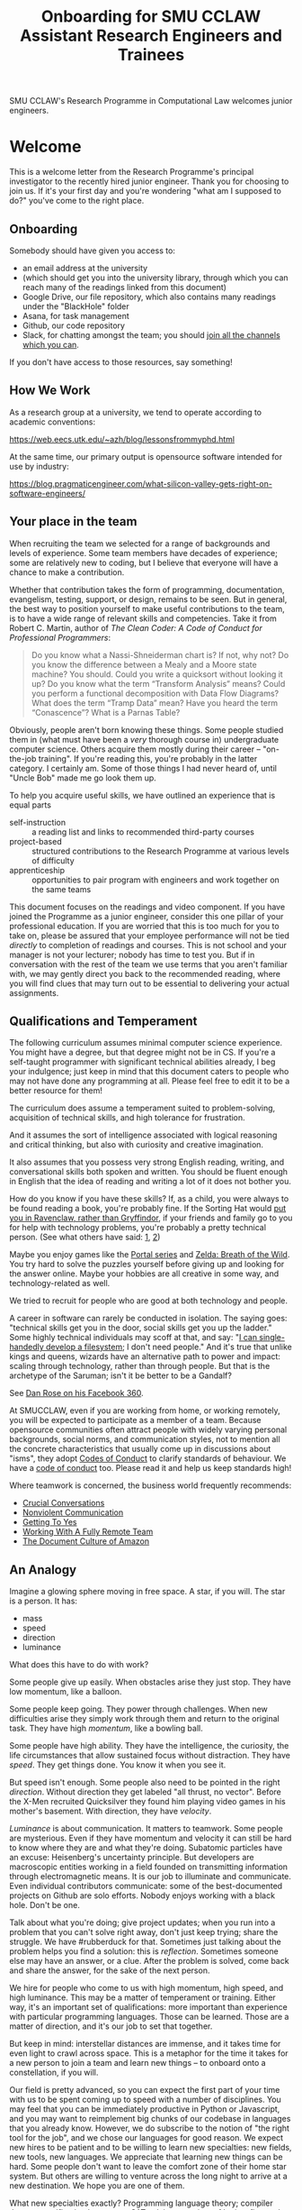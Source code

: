 #+TITLE: Onboarding for SMU CCLAW Assistant Research Engineers and Trainees

SMU CCLAW's Research Programme in Computational Law welcomes junior engineers.

* Welcome

This is a welcome letter from the Research Programme's principal investigator to the recently hired junior engineer. Thank you for choosing to join us. If it's your first day and you're wondering "what am I supposed to do?" you've come to the right place.

** Onboarding

Somebody should have given you access to:
- an email address at the university
- (which should get you into the university library, through which you can reach many of the readings linked from this document)
- Google Drive, our file repository, which also contains many readings under the "BlackHole" folder
- Asana, for task management
- Github, our code repository
- Slack, for chatting amongst the team; you should [[https://twitter.com/SlackHQ/status/1296940627431763969][join all the channels which you can]].

If you don't have access to those resources, say something!

** How We Work

As a research group at a university, we tend to operate according to academic conventions:

https://web.eecs.utk.edu/~azh/blog/lessonsfrommyphd.html

At the same time, our primary output is opensource software intended for use by industry:

https://blog.pragmaticengineer.com/what-silicon-valley-gets-right-on-software-engineers/

** Your place in the team

When recruiting the team we selected for a range of backgrounds and levels of experience. Some team members have decades of experience; some are relatively new to coding, but I believe that everyone will have a chance to make a contribution.

Whether that contribution takes the form of programming, documentation, evangelism, testing, support, or design, remains to be seen. But in general, the best way to position yourself to make useful contributions to the team, is to have a wide range of relevant skills and competencies. Take it from Robert C. Martin, author of /The Clean Coder: A Code of Conduct for Professional Programmers/:

#+BEGIN_QUOTE
Do you know what a Nassi-Shneiderman chart is? If not, why not? Do you know the difference between a Mealy and a Moore state machine? You should. Could you write a quicksort without looking it up? Do you know what the term “Transform Analysis” means? Could you perform a functional decomposition with Data Flow Diagrams? What does the term “Tramp Data” mean? Have you heard the term “Conascence”? What is a Parnas Table?
#+END_QUOTE

Obviously, people aren't born knowing these things. Some people studied them in (what must have been a /very/ thorough course in) undergraduate computer science. Others acquire them mostly during their career -- "on-the-job training". If you're reading this, you're probably in the latter category. I certainly am. Some of those things I had never heard of, until "Uncle Bob" made me go look them up.

To help you acquire useful skills, we have outlined an experience that is equal parts
- self-instruction :: a reading list and links to recommended third-party courses
- project-based :: structured contributions to the Research Programme at various levels of difficulty
- apprenticeship :: opportunities to pair program with engineers and work together on the same teams

This document focuses on the readings and video component. If you have joined the Programme as a junior engineer, consider this one pillar of your professional education. If you are worried that this is too much for you to take on, please be assured that your employee performance will not be tied /directly/ to completion of readings and courses. This is not school and your manager is not your lecturer; nobody has time to test you. But if in conversation with the rest of the team we use terms that you aren't familiar with, we may gently direct you back to the recommended reading, where you will find clues that may turn out to be essential to delivering your actual assignments.

** Qualifications and Temperament

The following curriculum assumes minimal computer science experience. You might have a degree, but that degree might not be in CS. If you're a self-taught programmer with significant technical abilities already, I beg your indulgence; just keep in mind that this document caters to people who may not have done any programming at all. Please feel free to edit it to be a better resource for them!

The curriculum does assume a temperament suited to problem-solving, acquisition of technical skills, and high tolerance for frustration.

And it assumes the sort of intelligence associated with logical reasoning and critical thinking, but also with curiosity and creative imagination.

It also assumes that you possess very strong English reading, writing, and conversational skills both spoken and written. You should be fluent enough in English that the idea of reading and writing a lot of it does not bother you.

How do you know if you have these skills? If, as a child, you were always to be found reading a book, you're probably fine. If the Sorting Hat would [[https://www.hpmor.com/chapter/10][put you in Ravenclaw, rather than Gryffindor]], if your friends and family go to you for help with technology problems, you're probably a pretty technical person. (See what others have said: [[https://www.wayup.com/guide/types-skills-best-computer-science-major/][1]], [[https://www.computersciencezone.org/10-skills-necessary-coding/][2]])

Maybe you enjoy games like the [[https://store.steampowered.com/bundle/234/Portal_Bundle/][Portal series]] and [[https://www.lazada.sg/catalog/?q=zelda+breath+wild&_keyori=ss&from=input&spm=a2o42.pdp.search.go.59702848XsoLUx][Zelda: Breath of the Wild]]. You try hard to solve the puzzles yourself before giving up and looking for the answer online. Maybe your hobbies are all creative in some way, and technology-related as well.

We tried to recruit for people who are good at both technology and people.

A career in software can rarely be conducted in isolation. The saying goes: "technical skills get you in the door, social skills get you up the ladder." Some highly technical individuals may scoff at that, and say: "[[https://en.wikipedia.org/wiki/ReiserFS][I can single-handedly develop a filesystem]]; I don't need people." And it's true that unlike kings and queens, wizards have an alternative path to power and impact: scaling through technology, rather than through people. But that is the archetype of the Saruman; isn't it be better to be a Gandalf?

See [[https://twitter.com/drose_999/status/1282864720572059649?s=20][Dan Rose on his Facebook 360]].

At SMUCCLAW, even if you are working from home, or working remotely, you will be expected to participate as a member of a team. Because opensource communities often attract people with widely varying personal backgrounds, social norms, and communication styles, not to mention all the concrete characteristics that usually come up in discussions about "isms", they adopt [[https://opensource.guide/code-of-conduct/][Codes of Conduct]] to clarify standards of behaviour. We have a [[../../COC.md][code of conduct]] too. Please read it and help us keep standards high!

Where teamwork is concerned, the business world frequently recommends:
- [[https://www.amazon.com/Crucial-Conversations-Talking-Stakes-Second/dp/1469266822][Crucial Conversations]]
- [[https://www.nonviolentcommunication.com/][Nonviolent Communication]]
- [[https://www.amazon.com/Getting-Yes-Negotiating-Agreement-Without-ebook/dp/B0051SDM5Q/][Getting To Yes]]
- [[https://twitter.com/buttpraxis/status/1399057827063238657?s=20][Working With A Fully Remote Team]]
- [[https://www.justingarrison.com/blog/2021-03-15-the-document-culture-of-amazon/][The Document Culture of Amazon]]

** An Analogy

Imagine a glowing sphere moving in free space. A star, if you will. The star is a person. It has:
- mass
- speed
- direction
- luminance

What does this have to do with work?

Some people give up easily. When obstacles arise they just stop. They have low momentum, like a balloon.

Some people keep going. They power through challenges. When new difficulties arise they simply work through them and return to the original task. They have high /momentum/, like a bowling ball.

Some people have high ability. They have the intelligence, the curiosity, the life circumstances that allow sustained focus without distraction. They have /speed/. They get things done. You know it when you see it.

But speed isn't enough. Some people also need to be pointed in the right /direction/. Without direction they get labeled "all thrust, no vector". Before the X-Men recruited Quicksilver they found him playing video games in his mother's basement. With direction, they have /velocity/.

/Luminance/ is about communication. It matters to teamwork. Some people are mysterious. Even if they have momentum and velocity it can still be hard to know where they are and what they're doing. Subatomic particles have an excuse: Heisenberg's uncertainty principle. But developers are macroscopic entities working in a field founded on transmitting information through electromagnetic means. It is our job to illuminate and communicate. Even individual contributors communicate: some of the best-documented projects on Github are solo efforts. Nobody enjoys working with a black hole. Don't be one.

Talk about what you're doing; give project updates; when you run into a problem that you can't solve right away, don't just keep trying; share the struggle. We have #rubberduck for that. Sometimes just talking about the problem helps you find a solution: this is /reflection/. Sometimes someone else may have an answer, or a clue. After the problem is solved, come back and share the answer, for the sake of the next person.

We hire for people who come to us with high momentum, high speed, and high luminance. This may be a matter of temperament or training. Either way, it's an important set of qualifications: more important than experience with particular programming languages. Those can be learned. Those are a matter of direction, and it's our job to set that together.

But keep in mind: interstellar distances are immense, and it takes time for even light to crawl across space. This is a metaphor for the time it takes for a new person to join a team and learn new things -- to onboard onto a constellation, if you will.

Our field is pretty advanced, so you can expect the first part of your time with us to be spent coming up to speed with a number of disciplines. You may feel that you can be immediately productive in Python or Javascript, and you may want to reimplement big chunks of our codebase in languages that you already know. However, we do subscribe to the notion of "the right tool for the job", and we chose our languages for good reason. We expect new hires to be patient and to be willing to learn new specialties: new fields, new tools, new languages. We appreciate that learning new things can be hard. Some people don't want to leave the comfort zone of their home star system. But others are willing to venture across the long night to arrive at a new destination. We hope you are one of them.

What new specialties exactly? Programming language theory; compiler theory; specification languages; SAT solving; a variety of logics, first-order, higher-order, and modal; temporal calculi and "[[https://www.amazon.com/Commonsense-Reasoning-Event-Calculus-Approach/dp/0128014164][commonsense reasoning]]". Type theory and functional programming. These should be accessible to the practising computer scientist. But also: business rule systems like BPMN, rule engines like Drools and O'Doyle, ontology systems like Protege and OWL; to the academic mind, these may seem uncomfortably close to industry, and boring. And our specialties have very little to do with the topics that are trendy today: we don't have much interaction with machine learning, neural nets, big data, blockchain. This is what toiling in obscurity looks like. It's not for everybody!

Some people want a lucrative career in CS and programming. It can be: the banks will pay $10,000 to $20,000 a month for functional programmers. So if that's your goal, spend a year or two with us getting really good at FP, then go search MyCareersFuture for "Haskell". That's totally fine. As long as you made some contributions along the way, it's a win-win!

** Why go through this curriculum?

The world is full of people in situations which do not give them the opportunity to fulfill their potential: they are fish who have been asked to fly, birds who have been asked to swim.

Check out Epicurious's [[https://www.epicurious.com/video/watch/500-vs-16-steak-dinner-pro-chef-home-cook-swap-ingredients][Ingredient Swap]]. Two chefs: one home cook, one professional expert. Most self-taught working programmers are like Lorenzo: well-meaning, doing the best they can, really likeable people. But if you're Frank, you know the history, the context, the pros and cons. Your mastery of technique is so complete that you can guess pretty accurately how something will turn out even if you've never done it before.

Would you rather be a Lorenzo or a Frank?

More importantly, do you even enjoy cooking in the first place?

*** Is Programming "For You"?

The Japanese notion of "Ikigai" can be useful for young people trying to make career decisions. Study the [[https://www.weforum.org/agenda/2017/08/is-this-japanese-concept-the-secret-to-a-long-life/][Ikigai Venn diagram]]. How does it structure your thinking? Where do your friends and family fall?

Some of the junior engineers at the Research Programme are only a few years into a technical career, and they may be asking themselves if it's the right choice. Technical careers can be challenging.

Type 1 challenging: "I go to the gym three times a week; this month I can lift 40kg, next year I want to lift 60kg." You think of a computer as a toy, or a tool. A medium for personal expression. A way to make the world a better place. Or a way to have fun! -- to make yourself smarter and more creative. These positives outweigh the inevitable frustrations.

Type 2 challenging: "I'm constantly lost and I just can't seem to keep up with my peers -- even when I can get the computer to do what I want, I just don't enjoy the time I spend programming; it doesn't give me a sense of flow, or mastery, or achievement. When I want to express myself creatively I have plenty of other avenues that have nothing to do with technology. When I even think about computers, I start to feel bad."

Type 3 challenging: "the people around me are toxic." The tech industry is rife with stories about bad behaviour. We'll get into this later in this README. Back to the main point --

Some people start out in type 2 and switch to type 1. Many self-taught programmers got into software as a mid-career thing. They developed enough mastery to start treating computers as a fun challenge, a toy, a tool that they could start to apply in their own lives, perhaps in the way that the pioneers of computing called "[[https://en.wikipedia.org/wiki/Intelligence_amplification][intelligence amplification]]".

But some people don't see the point of any of that, and are quite happy living an essentially non-computational life, finding fulfilment and pleasure elsewhere. If they need something done, rather than scripting a machine to do it, they get a human to do it. For most of human history, the route to power was through people. That's how kings and queens have extended their will into the world since the invention of agriculture. Only in the past few centuries and decades has it been possible to extend your will into the world directly, using, basically, magic.

If, after a year with us, you find that you aren't having fun, that you do not enjoy the work, that magic is, for you, not just hard but simply incompatible with the way your brain works, that's a good discovery: better to know now, than spend years doing something you hate. But give it a chance, if you can: maybe find some way to connect technology to other areas of your life which you already care about, and see if you can use computers to help make the world a better place, or at least have some fun, in those areas. Or maybe you can "go into management" -- product management, project management, account management. Having spent time in the trenches of software development you can put your experience to good use helping to coordinate and organize the work that others do.

The senior engineers on the team tend to be type 1 people who got into computing early because they had an affinity for it. If you already have one or two languages under your belt, and a number of projects in your portfolio, you might recognize yourself as belonging to the same tribe as them. You already understand what the [[http://threevirtues.com/][Three Virtues]] is saying. In that case, this curriculum assumes that you see yourself as a lifelong learner; that you are challenging yourself to go outside your comfort zone; that your goal is to level up.

*** What does leveling up mean?

It means that some people spend their entire careers doing app development, building shopping carts and enterprise workflow systems and template fillers for clients. Many people would be proud to say in their bio:

#+BEGIN_QUOTE
I am an expert in both JavaScript-the-language and the JavaScript front-end ecosystem. I know all of the language, good parts and bad, and I have experience working with React, Redux, Backbone, Angular, Babel, Webpack, Browserify, Gulp, Mocha, Ramda, and most of the rest of the JS frontend soup.
#+END_QUOTE

Some people [[https://youtu.be/3018ABlET1Y?t=787][consider that the modern equivalent of blue-collar labour]]. Some people go far beyond that. They might add /It’s not my favorite technology, but knowing the language and its tools is pretty important for building modern web applications, even if you decide to use a compile-to-JS language./

And then they stick the paragraph on to the end of their bio, as an "oh, I almost forgot", because it's really the least of their skills. What does the rest of their bio say? https://lexi-lambda.github.io/resume.html

*** Don't just use a library. Write a library.

Most programmers rely on third-party libraries; but can you imagine yourself writing a third-party library that other programmers rely on? All programmers start by learning an existing language, like Python or Javascript; can you imagine yourself writing a new language that other programmers learn? Language design and development is one of the highest forms of achievement in computer science, and if you start climbing those mountains you will find yourself in rarefied and respected company.

Let me offer a couple analogies. If you ask some people "where do eggs come from?" they will say, "the supermarket." Where does water come from? "Out of the tap." And that's fine for 98% of the population.

But you're in the other 2%. Maybe not quite so special as this [[https://www.reddit.com/r/edmproduction/comments/2j142b/for_anyone_who_uses_tribal_drum_samples_what/cl7g1wr/][legendary quote from the music community]] -- this is closer to 0.0002%:

#+BEGIN_QUOTE
I thought using loops was cheating, so I programmed my own using samples. I then thought using samples was cheating, so I recorded real drums. I then thought that programming it was cheating, so I learned to play drums for real. I then thought using bought drums was cheating, so I learned to make my own. I then thought using premade skins was cheating, so I killed a goat and skinned it. I then thought that was cheating too, so I grew my own goat from a baby goat. I also think that is cheating, but I'm not sure where to go from here. I haven't made any music lately, what with all the goat farming and all.
#+END_QUOTE

The point I'm trying to make is this: when you write a program, you are very conscious that your program is a made thing: it was created in response to specific goals, by a specific person who was born on a specific date and has a specific set of skills. It has a certain amount of documentation and a user interface that makes it easy or hard to use. And it has shortcomings and flaws that you can see quite clearly, because you have a Platonic intention for what you want it to be, and you can see all the ways in which your work falls short.

Programming languages are also made things, with histories and biographies of their own. Just as you might be curious about the life story of a particular celebrity chef or a music band that you like, you might want to know where languages come from, how they are born, and how they grow up.

If you have the right temperament for technology, this curriculum will help you gain the theory and practice needed to understand and create computing technology across the span from individual bit in a CPU register, to Internet-scale applications. In the past, you may have used languages like Python and frameworks like React. But have you ever wondered where Python came from, what kind of thinking it would take to create a framework like React? This curriculum will, with luck and perseverance, move you closer to being able to make your unique contribution to the world of technology.

Donald Knuth [[https://twitter.com/CompSciFact/status/1285317341841170432][said]]: 'The idea that people knew a thing or two in the '70s is strange to a lot of young programmers.'

[[https://www.quora.com/What-technical-skills-should-a-computer-science-graduate-have/answer/David-Lovering][Knowing the history of the field is helpful]] because as the saying goes, "Those who do not read history are doomed to repeat it." (See also: https://www.quora.com/Why-was-the-prediction-of-future-of-programming-Bret-Victor-not-realized)

*** Sidebar: On Work
Speaking of "work": most people use "work" as a verb: "I worked really hard today." Professional creatives have the luxury of using "work" as a noun: "this is my greatest work to date." As a professional programmer, "work" is both verb and noun. And, if all goes well, "work" is also "play".

*** Sidebar: On Jargon
One of the risks of being self-taught is that you don't know the official names for things, and that leads to really unproductive Googling.

A fair chunk of formal education is knowing what certain concepts are called, so that when you find yourself working with them, you can talk about them intelligently with other people. They don't let you be a doctor if you don't pass anatomy.

*** Sidebar: On Promotion

The senior researchers on the project, sadly, aren't going to be with us forever. Some will be with us for only a year. That's not much time for you to learn to fill their shoes. But the junior engineers are expected to learn what they can so they can become the next generation of senior engineers. I need you to pay attention to the work they do, and to how they do it, and how they teach it.

** The skill tree

In video games like /Zelda: Breath of the Wild/, players acquire armour, skills, and weapons in a rough sequence from easy to hard (the technical term for this is a "[[http://matt.might.net/articles/partial-orders/][partial order]]"). The early training levels acquaint you with basic game mechanics: how to walk, run, jump, crouch. How to engage in combat with ranged weapons and hand-to-hand. How to add things to your inventory and purchase upgrades. How to talk to NPCs and other characters.

Once you've leveled up enough, you start fighting mini-bosses, bosses, and, eventually, the final boss. Many games follow that structure for a reason: it's deeply human. It's how people learn, and stay motivated. Learning is play!

The partially ordered sequence in which you acquire these skills is called a "skill tree".

Developing software is similar enough to playing videogames that people have sketched skill trees for coding: [[http://dungeonsanddevelopers.com]] for web development, https://github.com/miloyip/game-programmer for game development, https://roadmap.sh/frontend for frontend, https://roadmap.sh/backend for backend. If you don't like the thought of reading dozens and dozens of thick books, a professional career may not be right for you ... whether that career is in law, medicine, or engineering. But if you approach those books as fun -- as opportunities to gain skill, mastery, and power, which help to level you up, then that attitude will keep you [[https://www.researchgate.net/profile/Sarah_Beecham/publication/287589352_Motivating_Software_Engineers_Working_in_Virtual_Teams_Across_the_Globe/links/587cb9fe08aed3826aefcb94/Motivating-Software-Engineers-Working-in-Virtual-Teams-Across-the-Globe.pdf][motivated]] through the slog.

/Zelda: BOTW/ has four divine beasts (Vahs Ruta, Rudania, Medoh, and Naboris) and one final boss: Calamity Ganon.

Likewise, the Research Programme has four major quests (NLG, FV, IDE/LSP, DMN/BPMN) and one final boss: the DSL.

Zelda also has dozens of side quests, 120 shrine dungeons, and 900 Korok puzzles scattered across the landscape. While you don't have to solve all of them to win the game, they will make you a better player and offer many opportunities to enjoy the game more. Have you followed the blue glow at night to Satori Mountain? It's really beautiful!

The Research Programme likewise offers numerous side quests: Internet protocols, cryptography, standards processes, the philosophy of open source, editor integrations, data visualization, SVG, APIs. And there are plenty of slightly tedious Korok puzzles. All this might smack of [[https://seths.blog/2005/03/dont_shave_that/][yak-shaving]], but it's part of skilling up.

Imagine a conversation with a skilled chef:

"I want lasagna for dinner. But I don't have any pre-bought in the fridge."

"I can make lasagna."

"But I don't have any lasagna pasta sheets."

"No problem, I can roll them; just give me flour and an egg."

"I have some eggs in the fridge but I don't know which are hardboiled and which are raw."

"There's a spinning trick you can use to find out."

"Ok. I want extra onions and garlic. Can you do that?"

"Sure, no problem. I'll start the prep by chopping onions and garlic."

"Here you go."

"So, uh, this knife you have, it really needs to be sharpened."

"Do you how to sharpen a knife? I think I have a sharpening stone lying around somewhere, that I've never used."

"Yes, I can sharpen your knife. Give me the stone."

"Uh, actually, I can't find it."

"Okay, do you have sandpaper?"

"Let me check ... nope, I don't have any."

"Never mind, I can use the bottom of a ceramic bowl."

This is the sort of skill tree that comes up all the time in cooking. A master of the kitchen doesn't just know how to cook a dish; they know how to strip and season a wok, build a fire for smoking, upgrade the firmware on the sous vide circulator, bandage a wound, and sharpen a knife three different ways.

In computing, the training levels begin with Unix, file editing, and connecting to our shared server over a cryptographically secured link. In the immortal words of Trinity in the Matrix: "[[https://www.youtube.com/watch?v=1eRxp_r9Qx4][I'm in.]]"

*** Resources

CCLAW has a shared Linux instance which you will be given a user account on. If you do not have access to a Unix system of your own, you can use your shell account there to do your work. All you need on your computer is a terminal program and SSH.

**** Workstation

If you do not have a computer of your own, please mention this to management; it may be possible to issue you a work laptop.

A magician never forgets [[https://www.youtube.com/watch?v=AzGX4APCBjA][their first wand]]; a hacker never forgets their first Unix machine. For less than $200, you can order your own [[https://sg.cytron.io/c-raspberry-pi/p-RPi-4B-8G-Basic-Kit-5-UK-Plug-w-RPI4B8G?src=category.discovery][Raspberry Pi with 8 gigs of ram]]. Or you could boot up an AWS instance in their free tier; do this using your own Amazon account.

**** Access to readings and courses

You may prefer to buy your own copy of books; alternatively, look to the library.

The edX CS50 courses recommended in this guide are free to take, though if you want certification you will have to pay separately.

**** Your Teammates

Your teammates are a resource, but a valuable resource. One way you can show respect for them is by asking Google first and your teammates second.

What do I mean by that?

You may have had the experience of being in a movie theatre movie with someone who constantly asked their friends, out loud, "oh my god, who do you think was the murderer? Who is this character and why are they behaving that way?"

Don't be that person. Try to solve your own problems first; some amount of time between five minutes and an hour is probably appropriate. Beyond an hour, if you're still lost, it's probably okay to reach out to ask for clues. If you're following explicit directions and the directions seem to be obviously faulty, go with the five-minute end of that range. If you can suggest an improvement to the directions, even better.

It's okay to document your learning journey out loud, by the way. On our shared Slack chat you can say, "Here is a thing I'm trying to figure out. I'm not asking anyone for help yet, I'm just letting you know what I'm doing, and when I reach the solution, I'll share that too, in case it benefits anybody else in future." We have a channel on Slack for this: #[[https://en.wikipedia.org/wiki/Rubber_duck_debugging][rubberduck]]. (Indeed, it's not just okay, it's a virtue; the willingness to be wrong, or ignorant, in public goes hand in hand with humility and, ultimately, confidence.)

At that point someone else may feel the urge to jump in and help. This is better. Everybody likes to be helpful. Nobody likes to be interrupted.

You may also have had the opposite experience: you ask somebody to do something. If you did it, it would only take you ten minutes; but you decide to delegate. Two days later, you ask if they're done; they say, "no, I've been trying for the last two days, and I just don't get it." Digging deeper, you discover that they were lacking some crucial piece of information: a password, maybe, or maybe their computer is weirdly misconfigured. "Why didn't you tell me sooner?"

Don't be that person either.

I wrote this section with the hopes of pre-empting such a situation; if I were to write it after an incident occurred, the people involved in that incident might feel unfairly singled out, as the victims of passive-aggressive policy-making. So, better safe than sorry.

See also:
- [[http://www.catb.org/~esr/faqs/smart-questions.html][How To Ask Questions The Smart Way]]
- [[https://jvns.ca/blog/good-questions][How to ask good questions]]
- [[https://www.eyrie.org/~eagle/faqs/questions.html][Why Ask Questions in Public?]]
- [[https://twitter.com/ahidalgosre/status/1486442877425266688?s=21][see also this twitter thread about having discussions in public by default]]
- [[http://xyproblem.info/][XY Problem]]

**** How To File A Bug Report

When you do ask for help, by default, you can frame your question in this way:
- I'm using version VVV of this software (and I'm running on OS version XXX).
- I'm trying to achieve this goal:
- I did this action:
- I expected this to happen:
- But something else happened instead:
- Here is a screenshot or a copy-and-paste of the error message I got:

Meng sometimes goes a bit overboard and submits an entire YouTube video of his session, but he only does that when he is feeling extra frustrated.

**** Tracking Your Progress

#+begin_quote
Figuring out how to get people to consistently track what they're doing, and making it easy to do so with minimal duplication of effort, remains one of the hardest problems in tech. I hate doing it, I hated enforcing it, and I hate when we don't have the visibility it provides. [[https://twitter.com/darkuncle/status/1295445905391276035][@darkuncle 2020-08-18]]
#+end_quote

We use Asana to track progress at work. Work includes readings and learning exercises.

A task management system may take some getting used to -- but in time I hope you will come to see it as a friend and not a chore. In traditional office-bound organizations, people rely on meetings and informal social mechanisms to know what others are working on, and to communicate what they are working on. In early 2020 when many organizations were forced to go remote, there was a great deal of disruption: some old-fashioned managers' old-fashioned paranoid instincts may have kicked in, to the tune of "if I can't see my staff sitting at their desks, then I'm going to assume they are at home slacking off watching TV and idling." The technology sector turns out to have been more ready than most, in that many successful software organizations have been remote-first or remote-only for ages. They make heavy use of task-tracking software, which helps quell the fears of those old-fashioned managers, or least transmute them to "if I can't see my staff updating Asana ..."

Tracking your tasks helps you answer the question: "gosh, what did I even do this day/week/month?" Looking at my list of completed tasks helps me realize that I actually get quite a lot done, even if it wasn't work that I originally planned on; it was emergent work. It still feels satisfying to mark a task complete.

But this takes discipline: the only way you get to mark a task complete is if you created it in the first place. And I sometimes have to remind myself to do that. For example, I just went and created a task: "update onboarding README".

Two good ways to report progress: by creating subtasks and by logging comments to tasks.

[[http://projects.csail.mit.edu/gsb/old-archive/gsb-archive/gsb2000-02-11.html][Yak-shaving]] is a good example of recursion; sometimes it's part of the learning process, and sometimes it's unnecessary work which you can trim. Often it's hard to know in advance which category the work falls into; if in doubt, ask others! Either way, though, you deserve to get credit for that work. So create subtasks. If you're really off on a tangent, this gives your teammates a chance to gently steer you toward not wasting your time.

Logging comments to tasks is often a good way to share your thinking with others and clarify it with yourself. Get that rich inner dialogue out in the open: log your findings, your working hypotheses, and your opinions. Blow off a little steam. Again, this gives your team members an opportunity to step in; if you're getting frustrated or stuck or lost, they can help bail you out. In turn, when you watch your teammates struggling with something you already solved, you can step in and help.

TODO: As a starting point, go duplicate out some of the standard learning/reading tasks under "Learning Computational Law" for yourself, and log your readings as you go.

**** Working in Public

Being verbose in Asana is one way of working in public, keeping your visibility up so that your teammates don't have to wonder if you've been hit by a bus. You might think, /as long as I turn in my work on time, why should everybody else need to know of my progress?/ The problem with software is that working in isolation tends to not be very sustainable in the long term: it takes only one episode of "oops, I didn't actually get it done on time" or "oops, the work you turned in was actually based on a misinterpretation of the requirements" for everybody else to assume that if they're not hearing from you then you're off in your own world again ... and that doesn't inspire confidence.

It's natural to feel shy about sharing your work:
- https://twitter.com/darcy_sandall/status/1294178520873070592
- https://twitter.com/chrisalbon/status/1294858338522423301

The antidote:
- https://twitter.com/MariaShen/status/1293025429238853633
- in more detail, https://twitter.com/ConversationUS/status/1310717635500404737?s=20

Working in public also means having conversations on public channels, by default, rather than private messages. If you save your private messages for truly confidential content, then the discussions you have in public, even if they appear to only be one-on-one, can be read by someone in the future who might be hunting for clues as to why certain "historical" decisions were made.

Hm, maybe we've identified one evolutionary driver of techbro culture? Because the willingness to be verbosely wrong in public actually helps the organization as a whole. Well, let's see if we can take the good parts (confidence, communication) and leave behind the less savoury bits.

Anyway, this is also a cultural thing, and for the junior engineers to feel the psychological safety needed to engage, the senior engineers have to set an example.

*** This Guide is Open Source

If you find any errors or want to make any changes, fork the repository, commit changes to your fork, and send a pull request.

The content of this guide is licensed under CC BY-NC-SA 4.0: https://creativecommons.org/licenses/by-nc-sa/4.0/

* Project-based Learning

If you're champing at the bit, this section will satisfy -- or at least pique -- your curiosity about what we are trying to accomplish at CCLAW.

Actual tasks are defined elsewhere -- in Asana, or Github Issues -- but these are some of the main quests and side quests that the team may attempt over the coming months and years.

As you read through this list of projects, ask yourself: "how would I attempt to do this with the skills I currently possess? What new skills might I have to learn to achieve these goals?"

** From Your Own Experience

Have you ever been in a situation where you wanted expert advice about a body of rules, to inform your choice of actions?

How did you solve that problem?

Did you learn the body of rules for yourself? How long did that take?

Did you look for answers online in some community of practice, e.g. Reddit or Stack Overflow?

Did you seek advice from an expert human? E.g. a lawyer?

Did you use computational resources rooted in machine reasoning?

How do you approach problems in medicine and health differently from problems in law and contracts?

How do you approach problems in the fields where you have the most experience, differently from the above? E.g. finance, accounting, data science, music, arts?

** Make it possible for a non-lawyer to think through a legal scenario with the help of their computer, without having to ask a human.

If you need to think about a business scenario that deals largely with numbers -- for example, with a budget -- you might turn to a spreadsheet and use that to "help you think".

Today, that's not possible for legal scenarios. You wouldn't open Microsoft Word and start typing and expect to see sentences automatically compute themselves, the way Excel might automaticallly calculate a sum or an average.

"Am I allowed to do X?"

"I want to achieve X. What do I need to do?"

"I want to make an agreement with someone else. Help me draft an agreement that sets out our respective obligations and deadlines."

"I've been asked to sign a contract for X. I'm concerned about scenario Y -- can I do Z, or will I have to do Z? How does X deal with Y?"

** Make it possible to encode a law or a contract in a formal language.

... this is the goal of the DSL track of work.

** Make it possible to convert such an encoded law or contract, back to a natural language such as English, automatically.

... and other languages, too.

This is the goal of the NLG track of work.

The English doesn't have to be super readable; it only has to be as good as [[http://revisor.mo.gov/main/OneSection.aspx?section=233.285&bid=12522&hl=][current legal writing]].

** Make it possible for a non-lawyer to download existing libraries and examples of source code written by other people, and tweak them.

... from Github, perhaps.

** Make it possible for somebody drafting in our DSL to get the same kind of help from their editor as you would for another language.

IntelliSense, tab completion, linting, type checking ... all these things should help a drafter.

This is the goal of the IDE track of work.

** Make it possible for advanced IDE features to help a drafter find bugs in their code.

"Your proposed law/contract makes it impossible for somebody to actually perform their obligations, because line 12 conflicts with line 63."

This is the goal of the FV track of work.

** Make it possible to embed an encoded contract via XML into a PDF using XMP.

XMP does for PDFs, what EXIF does for JPGs ... kind of.

** As part of DSL development, identify and leverage an existing formalism for constitutive rules.

As the Rates Rebates example shows, some rules are essentially mathematical formulae: how much rebate am I entitled to under condtions X and Y.

There are existing business tools that save us from reinventing that particular wheel. Explore DMN: Decision Model & Notation. There's a [[https://camunda.com/dmn/][good tutorial by Camunda]]. See also https://twitter.com/hillelogram/status/1248082689149861888

Read about the history and the pros and cons of Model-Driven Architecture.

** Specify DMNMD for Markdown

DMN is too good a DSL to be stuck in a graphical UI. Use Markdown tables to allow people who prefer text editors, to write decision tables in text.

See:
- https://twitter.com/hillelogram/status/1248082689149861888
- https://www.youtube.com/watch?v=0XL-LM0fpN4

What would a decision table look like, translated to Markdown? Let's call that DMNMD, where the "MD" stands for Markdown.

This is the start of the DMN track of work.

** Implement DMNMD in native Python

Now we have a way to avoiding massively complex if/then/else statements. Build it in Python.

- Read Hillelogram's article on decision tables.
- Try out the Camunda DMN demo online. [[https://camunda.com/dmn/][Read their tutorial]].
- Write documentation and a specification for DMNMD in your favourite language.
- Try converting some gnarly code you wrote recently to DMN syntax.
- Implement an MVP proof of concept in your favourite language for a simplified DMNMD: supporting only a unique hit policy and S-FEEL comparison expressions in your favourite language. Don't bother supporting separator escaping, just do a string split. You can revisit this and do a proper parser later when you have more programming language / compiler theory under your belt. You can do a simple implementation just by reading the [[https://camunda.com/dmn/][Camunda tutorial]], you don't even really need to read the DMN spec to grasp how it works.

** Implement DMNMD in native Typescript

Same as Python, but for Typescript. Stick your work on Github first. Then consider sticking it in npm under the SMUCCLAW account. Eventually this will become a top-level package.

** Implement DMNMD in your favourite language

If you come from some other language, like Rust or Go or Ruby, go nuts -- same idea as above.

** Document your implementation of DMNMD.

There are four kinds of documentation. https://documentation.divio.com/

** Make it possible to convert a DMNMD table to natural language.

How would you spell out the DMNMD table in English?

This is part of the NLG track of work.

** Consider doing the same for BPMN that we did for DMN.

While DMN is "purer" in a functional sense, BPMN deals with multiple actors, passing messages to one another, acting in time.

** Build out planners, expert systems, and interactive scenario explorers.

See the Drools suite of systems, like OptaPlanner, for an example. See also ILOG CPLEX. How would you integrate against these things? How would you write one?

** Can legal text be drafted as a satisfaction of a system of constraints?

* README FIRST: Foundational reading and Courses

I'm impatient to get started! What should I read?

** [[https://medium.com/@gabygoldberg/the-command-line-comeback-9857b49c7423][The Command Line Comeback]], Gaby Goldberg

** [[http://cristal.inria.fr/~weis/info/commandline.html][In the Beginning was the Command Line]], Neal Stephenson

** [[https://www.amazon.sg/Clean-Coder-Conduct-Professional-Programmers/dp/0137081073][The Clean Coder]], by Robert C. Martin

** Research Meets Practice

Browse the presentations at http://www.remep.net/materials-2020/
- Michael Genesereth: https://www.remep.net/wp-content/uploads/2020/06/Michael-Genesereth_Computational-Law_The-Cop-in-the-Backseat_ReMeP2020.pdf?x45466
- Robert Kowalski: https://www.remep.net/wp-content/uploads/2020/06/Bob_Kowalski.png?x45466
- Marcus Triska: https://www.remep.net/wp-content/uploads/2020/06/Markus-Triska_Logic-Programming-in-modern-e-Government-Services_ReMeP2020.pdf?x45466


** [[https://www.edx.org/course/cs50s-introduction-to-computer-science][CS50]] from edX

This is a roughly 12 week course.

https://courses.edx.org/courses/course-v1:HarvardX+CS50+X/course/

There are actually three different courses that are worth checking out, all under the brand CS50.

- [[https://courses.edx.org/courses/course-v1:HarvardX+CS50+X/course/][CS50x]] ::  the basic prata kosong. Do the exercises.
- [[https://cs50.harvard.edu/ai/2020/][CS50 AI]] :: seven lectures on different techniques in AI. Do the exercises.
- [[https://courses.edx.org/courses/course-v1:HarvardX+CS50L+Law/course/][CS50 for Lawyers]] :: revisit CS50, but from the perspective of lawyers. If you've done the above then you can probably skip the exercises and just skim the videos to get a sense of what the lawyer audience cares about.

So, all told, the CS50* curriculum will probably take you three months.

** Learn Haskell

This will probably take you another three months. See Haskell resources below.

** I feel like I'm back in school again.

Well, this research programme /is/ hosted at a university.

"But the CS50 stuff took me three months, and now you're asking me to take another three months to learn Haskell. When am I going to do actual work? Are you paying me for six months to just sit around and be unproductive?"

In short, yes. Most juniors come onboard without a CS degree. You need to spend some time catching up. Most CS degrees take four years. Cramming that into six months is ambitious. But this is our commitment to [[https://www.parsonsmatt.org/2019/12/26/write_junior_code.html][train juniors]]. And even then, staff who join with a CS degree don't have specializations in computational linguistics, formal verification, and programming language design. Most CS master's programmes take two years. We're cramming that into another six months.

"So you're saying, this research programme is doing work at the PhD and post-doc level."

Yes, that's what research programmes do. And we're trying to give you enough training in your first year to be able to participate usefully alongside people who have spent ten years in school. How do we do that? By focusing on specific areas of instruction; by minimizing the time spent unproductively trying dead ends; and by encouraging you to share your learning journey with your fellow researchers, so that when one person learns something, everyone else learns it too.

"But I hate school ... I have so many bad memories."

Do you hate school or do you hate learning? Learning new things is hard: it's a cognitive burden that requires lots of naps; and it's an emotional challenge because learning requires you to be wrong, and people don't like to be wrong.

And it's a time challenge: it turns out that the geeks who stayed home on weekends to play with computers instead of going drinking were getting a head start on everyone else, measured in the thousands of hours. It takes time to learn tools, make mistakes, read documentation, write programs, reinstall OSes, explore dead ends, ask for help on forums, and give help on forums.

** "I think I'm done with the curriculum ... what should I do next?"

If you find yourself at a loose end:
1. review Asana; are there really no tasks assigned to you?
2. review your learning objectives; are you all caught up on the assigned reading? Are you "done" learning Haskell and Python and Unix? Have you studied everything on Matt Might's list? Have you asked your colleagues to help you learn the material listed under the Detailed Syllabus below?
3. look around for where you could help; does some other team need help? Can you help that team move forward?

* [[http://matt.might.net/articles/what-cs-majors-should-know/][What Every Computer Science Major Should Know]], by Matt Might

Matt Might gathers on [[http://matt.might.net/articles/what-cs-majors-should-know/][a single page]] what most university curricula incoherently scatter across four years' worth of course descriptions.

Robert Martin's /Clean Coder/ says "Know Your Field":

#+BEGIN_QUOTE
A wealth of ideas, disciplines, techniques, tools, and terminologies decorate the last fifty years of our field. How much of this do you know? If you want to be a professional, you should know a sizable chunk of it and constantly be increasing the size of that chunk.
#+END_QUOTE

At CCLAW, we focus on the "traditional AI" aspects of computer science: knowledge representation and reasoning ("KRR"), logic programming, scheduling and planning problems, rule systems.

But the more you learn, the better. Knowledge is power. If you ever find yourself struggling because you've bitten off more than you can chew, remember there are giants whose shoulders you can stand on.

For a sense of the "last fifty years of our field", take a look at:

- [[http://worrydream.com/dbx/][The Future of Programming, by Bret Victor]]
- [[https://www.iftf.org/our-work/people-technology/technology-horizons/forecasting-the-internet/][Forecasting the Internet, work by Paul Baran]]
- [[https://www.amazon.com/Tools-Thought-History-Mind-Expanding-Technology/dp/0262681153][Tools for Thought, by Howard Rheingold]]

This web page tries to help the self-taught programmer learn CS: https://teachyourselfcs.com/

I recommend taking up Matt Might's curriculum in the following order:

** The Unix philosophy

The original Unix paper is at http://www.scs.stanford.edu/18wi-cs140/sched/readings/unix.pdf -- I think his link to it may have bit-rotted.

- https://www.amazon.com/UNIX-Linux-System-Administration-Handbook/dp/0134277554/ref=dp_ob_title_bk
- https://en.wikipedia.org/wiki/Unix_philosophy

If you run a Mac, you have a Unix system. If you run Windows, you may be successful with https://en.wikipedia.org/wiki/Windows_Subsystem_for_Linux, or you may be better off with an account on our shared Linux server.

*** Shell multiplexing

You have your choice of tmux or screen. Most people prefer [[https://www.hamvocke.com/blog/a-quick-and-easy-guide-to-tmux/][tmux]] nowadays.

*** Shells themselves

You have your choice of bash or [[https://ohmyz.sh/][zsh]].

** SICP

[[https://mitpress.mit.edu/sites/default/files/sicp/full-text/book/book.html][Structure and Interpretation of Computer Programs]] helps you realize how ubiquitous parsers and domain-specific languages are in computing. Every time you run a Python program in your terminal, at least two interpreters swing into action, doing an enormous amount of work within just a few short milliseconds. Can you say what the interpreters are and what they do?

SICP expands your mental vocabulary and grammar; you will start to think about computing problems the way computer scientists do.

** About Editors

A good first editor nowadays might be VS Code, Atom, or Sublime.

If you are a Mac user, learn just enough Emacs to use its keybindings,
and then see where else those keybindings work. The tutorial should
take you about an hour. See https://gist.github.com/cheapRoc/9670905

If you're curious about Elder Magics, you might go deeper into Emacs. Sacha Chua has a good Emacs blog: https://sachachua.com/blog/emacs/

Speaking of keybindings, you may enjoy installing [[https://chrome.google.com/webstore/detail/vimium/dbepggeogbaibhgnhhndojpepiihcmeb?hl=en][Vimium]] for your web browser, so you don't have to reach for the mouse so often.

Other colleagues like to use NeoVim.

** Languages

The fact that there are multiple [[https://en.wikipedia.org/wiki/Programming_paradigm][programming paradigms]] may come as news to those who grew up monolingual, or had strongly vocational educations in programming. This is perhaps the weakest point of the self-taught programmer: it is too easy to pick one language and stick to it, defining your identity narrowly. "I'm a Python programmer" subtly implies "I'm a not-Javascript, not-Ocaml, not-Ruby programmer". But languages facilitate cognition. Why accept constraints on your ability to think and solve problems?

The [[https://repository.wellesley.edu/object/ir116][2007 Model Curriculum for a Liberal Arts Degree in Computer Science]] is emphatic about learning multiple paradigms:

#+begin_quote
Different paradigms, such as object-oriented and functional, provide
distinctive ways of thinking about and solving problems. Students who
experience multiple approaches and appreciate their tradeoffs
understand the value of applying alternative problem-solving models
when confronting complex, real-world applications. Two approaches that
integrate object-oriented and functional programming are presented in
detail in Appendices A and B. If desired, functional programming could
be replaced by another sufficiently different paradigm, such as logic
programming.
#+end_quote

(See also [[https://www.acm.org/binaries/content/assets/education/cs2013_web_final.pdf][IEEE 2013]].)

In [[https://venturebeat.com/2019/04/24/how-programming-languages-have-evolved-a-2019-primer/][How Programming Languages Have Evolved (2019)]] Rebecca Parsons said: "We use the phrase /polyglot programming/ to capture the idea that we should judiciously expand our language choices to address different problem spaces."

Peter Van Roy's [[https://www.info.ucl.ac.be/~pvr/VanRoyChapter.pdf][Programming Paradigms for Dummies]] shows the ingredients that go into programming languages. If natural languages [[https://en.wikipedia.org/wiki/Grammatical_category][differ by features]], programming languages differ by paradigm.

Jean Yang's [[https://www.twitch.tv/jeanqasaur][PLTalk]] also serves to delve into various aspects of programming languages through interviews with expert guests.

From Matt Might's list, I would suggest starting with

- Javascript :: (update: Typescript and Deno); this is the /lingua franca/ of the web today. But it is not a well-designed language; it has many flaws, both in its [[https://www.destroyallsoftware.com/talks/wat][native syntax]] and in its [[https://www.hillelwayne.com/post/stamping-on-eventstream/][jungle of packages]]. It's gotten better over the years.
- Python :: after Javascript will give you a good appreciation for "comparative linguistics" -- you can analyze differences in vocabulary and grammar, and begin to abstract the idea of a language feature. Python and Javascript are like two dialects of Chinese.
- Haskell :: Extreme FP is a very different, almost alien, mode of thought. You may, after some time, say "nice place to visit, don't want to live there." But you will never use [[https://lodash.com/][lodash]] the same way again; and when you work with a dynamically typed language, you will better understand what people mean when they say "[[http://earlbarr.com/publications/typestudy.pdf][BIGNUM% of bugs are type errors]]". More below.
- Prolog :: for an introduction to unification and backtracking as first-class language features; know enough to appreciate [[https://www.metalevel.at/prolog][the Power of Prolog]]. You want German for philosophy, Italian for romance, and Prolog for logic and constraints.
- Racket :: enough Lisp to hack your .emacs, understand homoiconicity, and appreciate the [[http://winestockwebdesign.com/Essays/Lisp_Curse.html][Lisp Curse]] essay.

together, these will give you good exposure to enough programming paradigms that you will know which language to use for a given situation.

Once you're there, you can proceed to more advanced, specialized languages. For example, if you work in constraint or logic programming, you can explore Curry, Flora-2, and ErgoAI. Or try Oz.

Most programming languages take at least two weeks to even begin to
grapple with. Getting the compiler installed, and your editor working
with the language, may take an hour if you're lucky or a day if you're
not. Ask your teammates for help. Any introductory tutorial will come with exercises that you really should work through. After that, it will take you many months to get good -- to know the idioms, the warts, and the libraries.

For the purposes of this curriculum you might choose to dedicate at
least three months to each language; and you should use all the
resources you can find, including books (yes, actual physical hardcopy
books from the library -- sometimes softcopy books have formatting and
layout issues which create unnecessary mysteries), video courses,
online documentation and third-party tutorials, and community forums.

http://www.rosettacode.org/wiki/Rosetta_Code is kind of like cheat codes: "programming chrestomathy".

*** Standard Skills

In every language you should master a basic set of useful skills:
- read, manipulate, and write text files, line-by-line
- work with regular expressions; implement grep
- construct an HTTP request and retrieve it
- read, manipulate, and write HTML
- read, manipulate, and write XML
- read, manipulate, and write JSON
- interact with the end user at the terminal or in a REPL
- handle dates and times

You should be able to implement a web scraper in at least one language. Don't worry, there are plenty of good libraries out there, like Puppeteer for Javascript and hxt for Haskell.

*** Implementing an interpreter

Work through the New Zealand Benefits RaC exercise (link to be provided).

*** <<<Haskell resources>>>

When the University of Texas tried to replace Haskell with Java, Dijkstra himself [[https://www.cs.utexas.edu/users/EWD/OtherDocs/To%20the%20Budget%20Council%20concerning%20Haskell.pdf][objected in the strongest terms]].

Matt Might says: "Haskell is the crown jewel of the Hindley-Milner family of languages. Fully exploiting laziness, Haskell comes closest to programming in pure mathematics of any major programming language."

Sounds nice in theory! But you deserve to know what you're getting into: it would be unfair to downplay the cons. Read [[https://pchiusano.github.io/2017-01-20/why-not-haskell.html][Why Not Haskell]]; [[https://web.archive.org/web/20200608072453/https://dixonary.co.uk/blog/haskell/pain][The Pain Points of Haskell]]; [[https://www.stephendiehl.com/posts/marketing.html][On Marketing Haskell]] for some straight talk.

Matt Might's remark is worth unpacking. Back in the 1990s, an influential book was published with the title /[[https://en.wikipedia.org/wiki/Software_design_pattern][Design Patterns]]/: essentially, problems that repeatedly arise in software development, and how to solve them.

In cooking, every culture implements the Dumpling pattern: a meat or vegetable filling is wholly encapsulated by a carbohydrate layer, and cooked. The insides stay edible longer, because the carbohydrate layer acts as a barrier to microbes and insects. The product is also easier to handle as the outside layer stays dry while the insides are moist.

The [[https://www.dumplingemoji.com/][Dumpling Emoji Project]] says: "Dumplings are a seemingly universal food, popular throughout the world’s cultures. Poland has pierogi. Nepal has momos. Russia has pelmeni. Japan has gyoza. Italy has ravioli. Georgia has khinkali. Korea has mandoo. Argentina has empanadas. Jews have kreplach. China has potstickers."

But we don't force beginner cooks to learn germ theory and material science before letting them make the dumplings. We just give them a spoon, because dinner has to be on the table /tonight/.

The Wikipedia page says: /a primary criticism of Design Patterns is that its patterns are simply workarounds for missing features in C++, replacing elegant abstract features with lengthy concrete patterns, essentially becoming a "human compiler" or "generating by hand the expansions of some macro". Peter Norvig demonstrates that 16 out of the 23 patterns in Design Patterns are simplified or eliminated (via direct language support) in Lisp or Dylan./

Haskell programmers, being masters of abstraction, would agree: if a certain programming problem keeps recurring, then obviously the correct approach is to solve the general case in the form of a reusable library; wearing the hat of library author, you abstract out the essence of the pattern, taking care of the hard bits; then wearing the hat of the developer, you to customize it to suit your particular problem. If you can't solve it at the library level you put on the hat of language developer and crack open the compiler itself.

Follow that line of thinking to its logical conclusion. In Imperial China, certain challenge poems forbade repetition: you couldn't use the same word twice through the entire poem. In Haskell, the idea of factoring out repeated code can be taken to similar extremes.

Let's add to the challenge: every line of your poem is also required to reference a different classic poem written by some centuries-dead poet.

Why? Because (to satisfy the criticism above) the advanced programming patterns are no longer in a popular book everybody has to read: instead they are embodied in the language itself and in popular libraries that everybody has to learn. Such great power! But also such great responsibility! ("If Spider-Man wrote Haskell.")

Now, before you can write your program you now have to understand twenty other libraries and arcane language features. Before you can do anything useful, you first have to study all the history and learn all the masterpieces and read all the papers. Before you can build any bridge you have to be able to build every bridge.

In most languages, it's at most five lines to write "Hello world". It's at most five minutes to make a peanut butter sandwich.

In /Jiro Dreams of Sushi/, it's ten years before you're allowed to cook eggs. Haskell can be closer to that.

This is Joel's Law of Leaky Abstractions at work: there is a certain amount of complexity in any field, and abstractions can only hide it from you for so long; sooner or later you will have to open up the black box and learn how it works. Haskell wants you to learn CS early, singing in the choir; other languages let you learn CS late, as a sinner born again. (A New Jersey worse-is-better sinner, to be precise. [[https://www.dreamsongs.com/RiseOfWorseIsBetter.html][Essay]], [[https://www.dreamsongs.com/WorseIsBetter.html][Context]])

[Cf. https://blog.statebox.org/whats-the-deal-with-statebox-anyway-517e3df727fd]

All that being said, we'll try to make Haskell accessible, so you can climb the learning curve less painfully than most. We'll show you the easier routes up the mountain and how to get unstuck. We write [[https://www.parsonsmatt.org/2019/12/26/write_junior_code.html][junior code]].

When Lisp programmers look at code written by less sophisticated programmers in less sophisticated languages, their reaction is often: "dude, 90% of the work you're doing here isn't even about solving your actual problem; it's just you micromanaging the computer to get you to the point of being able to solve it. Why don't you all have a library for that? Or language features that make the solution easy?"

Hence [[https://en.wikipedia.org/wiki/Greenspun%27s_tenth_rule][Greenspun's Tenth Rule]]: "Any sufficiently complicated C or Fortran program contains an ad hoc, informally-specified, bug-ridden, slow implementation of half of Common Lisp."

But also, hence the [[http://www.winestockwebdesign.com/Essays/Lisp_Curse.html][Lisp Curse]].

That evolution can be seen in many languages: the libraries increase in number and complexity; the language gains functional idioms and type annotations. And you end up with a sort of [[https://www.google.com/search?q=convergent+evolution+in+programming+languages][convergent evolution in language design]]. Landin [[https://www.cs.cmu.edu/~crary/819-f09/Landin66.pdf][foresaw this in 1966]]; [[https://link.springer.com/chapter/10.1007/978-3-319-91908-9_15][retrospective]].

As https://twitter.com/mcclure111/status/1272727666802786304?s=20 put it: "The only three programming languages are ASM, Python and Haskell. Anything else is actually just one of those three languages in disguise."

Coming back down to earth, these resources are recommended for learning Haskell:

- http://haskellbook.com/ and [[https://www.oreilly.com/library/view/Get-programming-with/9781617293764/?ar][Get Programming With Haskell]] are our top recommendations. Using two texts at once is a good way to triangulate; when one doesn't make sense, try the other. GPWH is available via the library.
- And ask for help! You are surrounded by experts who are literally being paid to teach you. You are being paid to learn. This is a rare situation. Make the most of it.
- https://www.udemy.com/course/learning-path-haskell-functional-programming-and-haskell/ offers 73 lectures. They may be a useful complement to the book, worth watching at mealtimes maybe.
- https://twitter.com/aymannadeem?lang=en blogs frequently at https://www.aymannadeem.com/
- https://lexi-lambda.github.io/index.html is another blog
- http://dev.stephendiehl.com/hask/ is an entire book pretending to be a blog post
- https://ocharles.org.uk/ starts getting into intermediate Haskell
- https://www.quora.com/What-effects-did-learning-Haskell-have-on-you/answer/Panicz-Godek for historians only

[[http://learnyouahaskell.com/]["Learn You A Haskell"]] has been popular for some time, perhaps due to stylistic similarities with /[[https://en.wikipedia.org/wiki/Why%27s_(poignant)_Guide_to_Ruby][why's (poignant) Guide to Ruby]]/, but it was written at a time when those other two resources were not available. Now that they are, I no longer recommend LYAH except when you need a third point of triangulation.

Lecture series by Graham Hutton (other lectures to be released after ~Feb 2021)
- https://twitter.com/haskellhutt/status/1350099737312165889
- Lecture 5 - applicative functors https://www.youtube.com/watch?v=cefnmjtAolY

Other Haskell random factlets:
- You may have heard that Haskell is really good for programming language design and compiler development. That's one of the reasons we're using it. You might have heard of Perl 6; you might not have heard that Perl 6 (now Raku) was first implemented in Haskell, [[https://medium.com/a-computer-of-ones-own/audrey-tang-open-government-hacker-d7b80a69c0df][by Audrey Tang, who went on to be digital minister of Taiwan]].
- Haskell is used for data science (at Target, at least): https://www.forbes.com/sites/quora/2018/01/24/when-is-haskell-more-useful-than-r-or-python-in-data-science/#522db41e69e4
- See the Haskell data analysis cookbook: http://haskelldata.com/

After you've achieved Beginner Haskell status you can proceed to Intermediate Haskell:
- https://alpacaaa.net/thoughts-on-haskell-2020/ argues in favour of Boring Haskell
- https://github.com/commercialhaskell/rio
- https://ocharles.org.uk/posts/2014-12-01-24-days-of-ghc-extensions.html starts getting into intermediate Haskell
- https://ocharles.org.uk/pages/2012-12-01-24-days-of-hackage.html
- https://ocharles.org.uk/pages/2013-12-01-24-days-of-hackage.html
- http://felixmulder.com/writing/2020/08/08/Revisiting-application-structure

Haskell pro tips (a sample from https://williamyaoh.com/):
- Getting Better Type Errors By Typing Literally Everything https://williamyaoh.com/posts/2020-08-09-type-literally-everything.html
- Permissive, Then Restrictive: Learning How To Design Haskell Programs https://williamyaoh.com/posts/2020-04-19-permissive-vs-restrictive.html

Haskell Lenses (used for navigating deeply nested data structures):
- https://www.seas.upenn.edu/~cis194/fall16/lectures/14-lenses.html
- https://hackage.haskell.org/package/lens-tutorial-1.0.4/docs/Control-Lens-Tutorial.html
- https://williamyaoh.com/posts/2019-04-25-lens-exercises.html
- Cheat sheet https://gist.github.com/ChrisPenner/1f7b6923448b3396a45d04a2b6b9d066
- Lenses, Folds, and Traversals https://www.youtube.com/watch?v=cefnmjtAolY

** Formal Methods

- https://www.hillelwayne.com/post/decision-tables/
- https://www.theatlantic.com/technology/archive/2017/09/saving-the-world-from-code/540393/

** Artificial Intelligence

- Gödel, Escher, Bach.
- Russell & Norvig.
- https://www.doc.ic.ac.uk/~rak/history.pdf
- https://www.doc.ic.ac.uk/~rak/papers/newbook.pdf
- https://cs50.harvard.edu/ai/2020/

** Networking

Understand the workings of TCP/IP, UDP, DNS, SMTP, and HTTP.

Using the ~telnet~ or ~netcat~ commands, send an email by hand by talking to SMTP port 25.

Load a web page by hand by asking for it from port 80. Maybe from [[http://neverssl.com/][neverssl.com]].

Visit the history of cloud computing (once called "grid computing"). Visit a machine room after reading [[http://www.winestockwebdesign.com/Essays/Eternal_Mainframe.html][The Eternal Mainframe]].

** Ethics

Discuss:

- What did "[[https://quoteinvestigator.com/2018/04/24/ink/][I never argue with a man who buys ink by the barrel]]" mean when it was first said? What argument do [[https://www.theatlantic.com/technology/archive/2014/08/advertising-is-the-internets-original-sin/376041/][The Internet's Original Sin]] and [[http://www.winestockwebdesign.com/Essays/Eternal_Mainframe.html][The Eternal Mainframe]] have in common? Where would you locate projects like [[https://www.nytimes.com/2019/05/13/us/politics/georgia-official-code-copyright.html][Carl Malamud's Public.Resource]], [[https://freedombox.org/][FreedomBox]], and [[https://www.wired.com/story/join-mastodon-twitter-alternative/][Mastodon]] on a spectrum relative to Facebook, LexisNexis, and Westlaw? What predictions did [[https://www.amazon.com/Master-Switch-Rise-Information-Empires/dp/0307390993][Tim Wu's Master Switch]] make, and how have those predictions fared in the ten years since publication?
- What is an imprimatur? How did state and religious powers respond to the invention of the printing press? The life of Christophe Plantin may prove instructive. How were his professional duties at odds with his personal beliefs? The dates June 1, 1501, and June 15, 1520, may turn up as significant in your research. How would you compare those events with [[https://www.forbes.com/sites/carlieporterfield/2020/06/03/twitter-suspends-account-copying-trumps-tweets-for-glorifying-violence/][news from June 3, 2020]]?
- How do you see these considerations applying to the future of legal tech, and to the specific aims of the Research Programme in Computational Law?
- Why factors contribute to the widespread sharing of standards via forums like the IETF, sharing of software on sites like Github, and to the sharing of knowledge about software on sites like Khan Academy, Udemy, and Stack Overflow? What degree of sharing can be found in other fields such as medicine, accounting, law, makeup, cooking, costuming, and applied psychology?

** The rest of Matt Might's curriculum

... can probably wait until you find yourself embarking on specific side quests that need those skills. While the research programme does not touch these areas specifically, every working (web-era) programmer should know:

- SQL (Postgres, SQLite, or MySQL)
- Apache and Nginx; wget and curl
- Some Javascript framework for front-end development
- basic public-key cryptography (GPG to understand the concepts, openssl to create an SSL certificate of your own)

Enough OS architecture to understand https://blog.quarkslab.com/playing-around-with-the-fuchsia-operating-system.html

Content addressing. [[https://en.wikipedia.org/wiki/Distributed_hash_table][DHTs]]. The architeture of BitTorrent. IPFS. And [[https://www.unisonweb.org/docs/tour][Unison]]. [[https://nixos.org/features.html][Nix and NixOS]].

** Law as an Application Domain in Computer Science

- Law's Arithmetic: https://torts.jotwell.com/laws-arithmetic/
- Darmstadter, [[https://drive.google.com/file/d/0B8axPLLxhjQFWGc0ellBYTF3RnM/view?usp=sharing&resourcekey=0-NKpKCDM_00p9lK7JigpIiA][Precision's Counterfeit]]
- [[https://www.cs.utexas.edu/users/EWD/transcriptions/EWD06xx/EWD667.html][Dijkstra 667: On the foolishness of "natural language programming"]]
- [[https://scholarlycommons.law.case.edu/cgi/viewcontent.cgi?article=1214&context=caselrev][Illuminating Innumeracy, Lisa Milot]]
- tweetstorm on [[https://twitter.com/mengwong/status/1434348997863362564?s=20][the history of Layman Allen, Coode, and Hohfeld]], but stopping short of Leibniz
- https://courses.edx.org/courses/course-v1:HarvardX+CS50L+Law/course/

* In a similar vein, David MacIver's tweetstorm

https://twitter.com/DRMacIver/status/1426113565593903104

* Know your tools.

https://missing.csail.mit.edu/

We make heavy use of the Unix shell.

** Command Line Interface 

Read [[https://medium.com/@gabygoldberg/the-command-line-comeback-9857b49c7423][the rising comeback of the Command Line]].

** Git
You may need to work through [[https://docs.github.com/en/github][an introduction to Git and Github]] to get comfortable with cloning things to your local workstation.

By default, when people pass around Github URLs or talk about such-and-such a repository, you are expected to clone that repository locally, the better to explore it using your own editor environment.

Hint: you want to set up ssh access to your Git account. If your ~git remote -v~ shows ~https~ rather than ~git@github~ you will have trouble pushing.

* Other Things An Educated Technologist Should Know

In conversations among experienced technologists, many of the following references are expected to be common knowledge "within the tribe".

** History of the Internet and the Web
*** [[https://www.theatlantic.com/magazine/archive/1945/07/as-we-may-think/303881/][As We May Think, by Vannevar Bush]] introduces the Memex
**** Probably the closest thing today is [[https://roamresearch.com/][Roam Research]]. Give it a try, see if you like it.
**** What is the history of Wikipedia? Where did wikis come from? What was the first wiki?
**** If you are an Emacs user, try out [[http://orgmode.org/][org-mode]]. There are online tutorials.
**** Open Source Community Culture

A great deal of Unix history is bound up with the FOSS movement.
- The [[https://www.gnu.org/gnu/manifesto.en.html][GNU Manifesto]] and [[https://www.gnu.org/licenses/gpl-3.0.html][Public License]]
- [[http://www.catb.org/~esr/writings/cathedral-bazaar/][The Cathedral and The Bazaar]]
- https://opensource.com/resources/what-open-source
- http://creativecommons.org/

*** [[https://www.amazon.sg/Soul-New-Machine-Tracy-Kidder/dp/0316491977][The Soul of a New Machine]] and [[https://en.wikipedia.org/wiki/Halt_and_Catch_Fire_(TV_series)][Halt & Catch Fire]] go well together

*** [[https://en.wikipedia.org/wiki/The_Mother_of_All_Demos][The Mother of All Demos]]

*** When and what was the AI Winter and the AI Spring?


*** [[https://www.imdb.com/title/tt1285016/][The Social Network]]
about Facebook

*** Jobs biography movies
there are quite a few

*** Infrastructure

- What is an IP address?
- What are the reserved IP addresses?
- What is your IP address?
- How is an IP address different from an ethernet address?
- What is your ethernet adress?
- What is a domain name?
- What is a URL?
- What is the URL, domain name, and IP address for the last website you opened?
- What is HTML?
- What is HTTP?
- What is an RFC?
- What RFC defines HTTP?
- What is the IETF?
- What is RFC 2119? What piece of legislation in your country is most similar to RFC 2119?

** Science Fiction
*** Neuromancer, William Gibson
*** Snow Crash, Neal Stephenson
*** Diamond Age, Neal Stephenson

** Critical Thinking
*** [[https://en.wikipedia.org/wiki/Wason_selection_task][The Wason Selection Task]]
*** [[https://www.theatlantic.com/magazine/archive/2018/09/cognitive-bias/565775/][Cognitive Biases]]
*** [[https://thebestschools.org/magazine/15-logical-fallacies-know/][Logical Fallacies]]

** [[http://threevirtues.com/][The Three Virtues of a Programmer]]

** Software Engineering as a Professional Career

*** [[https://www.amazon.sg/Clean-Coder-Conduct-Professional-Programmers/dp/0137081073][The Clean Coder, by Robert C. Martin]]

makes a case for test-driven development and argues for professionalization of software engineering.

*** Hamming's Art of Doing Science and Engineering: http://worrydream.com/refs/Hamming-TheArtOfDoingScienceAndEngineering.pdf


** Hacker Culture

*** [[http://www.catb.org/~esr/jargon/html/appendixb.html][A Portrait of J. Random Hacker]] offers a snapshot from the early days of the American Internet, reflecting the gender and cultural biases prevalent at that time.
*** [[http://www.catb.org/~esr/faqs/smart-questions.html][How To Ask Questions The Smart Way]]
*** [[http://jvns.ca/blog/good-questions][How to ask good questions]]
*** [[https://sol.gfxile.net/dontask.html][Don't ask to ask, just ask]]
*** [[https://www.eyrie.org/~eagle/faqs/questions.html][Why Ask Questions in Public?]]
*** [[http://xyproblem.info/][XY Problem]]
*** [[https://www.ietf.org/about/participate/tao/][The Tao of IETF]]

** Open Source

If you're new to open source, there are plenty of guides out there:
- https://opensource.guide/how-to-contribute/

After you've gained some familiarity with open source and open standards in computing, 

** Communities of Coders

[[https://github.com/][Github]] was once described as a social network where every post has to make the world better in some way.

- https://www.atlassian.com/git/tutorials/merging-vs-rebasing

[[https://stackoverflow.com/][Stack Overflow]] is where we go to ask for help. Don't just be a taker, be a giver too: answer other people's questions, and soon you'll be learning much faster than if you were only trying to answer your own.

Go on IRC and lurk on your favourite channels; when I'm learning a new technology, watching other people struggle with problems, and watching the experienced members of the channel help out, is like a sneak preview of the issues I can expect to face in a few weeks or months myself, and a cheat code to learn the answers ahead of time.

If you already know Python, then sit on the Freenode #python channel.

If you already know Javascript, then sit on the Freenode #javascript channel. Or #typescript.

Watch newbies pop up with questions.

Watch how the experienced members of the channel deal with them.

When a new question comes up, can you get to the answer before someone else does?

** Data Visualization, Graphic Design, and Architecture

*** [[https://www.edwardtufte.com/tufte/books_vdqi][Edward Tufte's books]] are a classic in visual communications.

*** [[https://www.amazon.sg/Elements-Typographic-Style-Version-4-0/dp/0881792128][Robert Bringhurst does for typography]] what Tufte does for graphics.

*** [[https://www.amazon.com/Pattern-Language-Buildings-Construction-Environmental/dp/0195019199][A Pattern Language]], and Christopher Alexander's other books.

inspired the software design patterns movement.

** Professional and Collegial Communication

*** It's okay to say "I don't know".

All things considered, humans are pretty good at making guesses under conditions of uncertainty: it's what we're evolved to do.

But science and engineering are domains where admitting that you don't know the answer, is a virtue -- or at least, an important fact so that others do not proceed on faulty or incomplete information.

In fact, the scientific method itself could be seen as turning "I don't know" into an engine responsible for most of the human advancement of the last four hundred years.

If we were less embarrassed about our own ignorance, we would cure it much faster. Just think of anybody who admits "I don't know" as one of [[https://xkcd.com/1053/][today's lucky 10,000]].

https://www.pinkelephantcomms.com/dont-know-answer/

*** Egoless programming requires psychological safety.

https://en.wikipedia.org/wiki/Egoless_programming

https://en.wikipedia.org/wiki/The_Five_Dysfunctions_of_a_Team

https://en.wikipedia.org/wiki/Psychological_safety

*** Crucial Conversations: https://www.amazon.com/Crucial-Conversations-Talking-Stakes-Second/dp/1469266822

** The School vs Work Value System

20th-century style schooling imparts the following unspoken rules to those in their teens:
- The problem is a standard question which has been solved before; there is a known, correct answer.
- The problem is a slight variation on something posed to millions of other schoolchildren.
- You have to solve it on your own; working with others is considered cheating.
- Looking up the answer is considered cheating.

If you move into tech, the rules change in your twenties:
- The problem has never been solved before; if a known answer existed, you would be able to download it.
- While the problem may be a variation on a theme, you may never have been properly taught that theme.
- You are encouraged to work with colleagues to solve the problem as well and as fast as you can.
- Looking up the answer is called "research". How do you do research? You can start by searching Google. At least twice. Or it wouldn't be re-search. Ha, ha.

Sometimes you will encounter somebody who seems to be applying the school value system at work, applying long hours to developing their own solution to a problem which they could have just downloaded, and refusing to accept outside help because that would be cheating. Don't be that person.

Esther Dyson likes to say: "Make /new/ mistakes!"

In software (unless you're working on a [[https://en.wikipedia.org/wiki/Kata_(programming)][kata]]), write /new/ code!

** Domain Specific Languages

As Bjarne Stroustrup once remarked, if you're trying to solve a problem, first design a programming language expressive enough to elegantly represent solutions in your problem domain; implement the language with an interpreter or compiler or embedded DSL; then implement the solution to your original problem in that language, which should now be simple enough for you to do "as an exercise for the reader."

You may already know a number of DSLs: HTML; Markdown; Wiki; regular expressions; TeX and LaTeX; Makefile syntax; shell scripts. You can think of them as side quests.

** Lost Arts from the Early Days of Computing

Hillel Wayne's [[https://www.hillelwayne.com/post/decision-tables/][introduction to Decision Tables]] describes them as having "fallen out of common knowledge". It is interesting to think of computing, being one of the youngest disciplines in the world relative to, say, medicine or law, as being old enough to have a history that people forget; but so it goes.

** Innovation and Business

*** [[https://www.amazon.com/Innovators-Solution-Creating-Sustaining-Successful/dp/1422196577][Clayton Christensen's Disruption Framework]]

*** [[https://www.cio.com/article/3526687/an-introduction-to-wardley-value-chain-mapping.html][Wardley Maps]]

*** [[https://www.amazon.com/Doing-Capitalism-Innovation-Economy-Speculation/dp/1107031257][Doing Capitalism in the Innovation Economy, by Janeway]]

*** [[https://www.amazon.com/Nature-Technology-What-How-Evolves/dp/1416544062][The Nature of Technology]] by W. Brian Arthur

*** [[https://www.amazon.com/Inside-Publishing-Revolution-Adobe-Story/dp/0321115643][Inside the Publishing Revolution]]
is a history of Adobe

*** Technical people can make the transition to business

What technical accomplishments did the following people achieve before doing well in the startup world?

- ~Reed Hastings~
- ~Eric Schmidt~
- ~Paul Graham~

What does it take to be next on this list? Obviously, if your first name has 4 characters and your last name has 5, please go ahead and make your billions so I (Meng Wong) can follow after you. You're the only thing standing in my way.

* Apprenticeship

The Centre works with a number of senior engineers. Juniors will have the opportunity to join them in pair programming sessions.

** Your Workstation

For your home setup, consider these options:

- [[https://tiamat.tsotech.com/4k-is-for-programmers][4k is for programmers]]. 32" 4K UHD monitors have really come down in price: [[https://www.qoo10.sg/item/SAMSUNG-U32R590-32-INCH-UHD-CURVED-GAMING-MONITOR-PIP/678209634][$449 for Samsung's U32R590]] as of [2020-07-16 Thu], though obviously this may be out of date by the time you read it.
- MacBook Air users will want [[https://www.amazon.sg/LENTION-DisplayPort-Compatible-2020-2016-Chromebook/dp/B07Y1GSNQD/][a USB-C to displayport cable]].
- A mechanical keyboard; options include the [[https://www.lazada.sg/products/filco-majestouch-2-convertible-tenkeyless-bluetooth-mechanical-keyboard-i334040658-s722084125.html][Filco Majestouch 2 TKL BT]]. Get the Blue switches if you're working solo, Brown if you're sharing space.
- You can elevate your laptop with a [[https://www.amazon.sg/Nexstand-Adjustable-Eye-Level-Ergonomic-Lightweight/dp/B01HHYQBB8][Nexstand]].
- Ergonomics is important. Some people have reported success with a standing desk.

** Onboarding Checklist

You should see invites in your email for

- Google Drive
- Slack
- Github
- Asana
- and assuming you have an SMU email address, library.smu.edu.sg should link you through /Clean Coder/

** Setting up your computer

We standardise on Macbook Airs as development workstations.
- Turn on FileVault
- require password or fingerprint access after sleep

If you are more comfortable working in Windows, we recommend at the least installing
- PowerShell
- Windows Subsystem for Linux

We recommend you install
- Git (and set ~git config --global pull.rebase true~) to make life better; see https://www.atlassian.com/git/tutorials/merging-vs-rebasing for details
- Slack
- Emacs
- VS Code
- Zoom
- node and npm
- python 3
- Docker
- ssh; and set up an ssh key using ~ssh-keygen~; you will use this for Github and other logins.
- [[https://symless.com/synergy][Synergy, from Symless]], to span multiple computers with one keyboard/mouse; particularly useful if you've got multiple computers connected to one display using PBP/PIP.

On your phone, consider installing:
- Google Authenticator, because a lot of the things we do have 2FA set.
- Slack

* <<<Detailed Syllabus>>> for readings and software

The following syllabus is organized by modules lasting an average of 2 weeks. About half of the material listed below is optional and not part of the official [[https://drive.google.com/drive/folders/1acFX-7MjgeRulI5AvubTwSu-4cLoIyEP][Trainee Development Plan]] for two reasons: one, we needed to make the official plan fit within a year, and two, the plan requested only technical skills and competencies. There's no room in the official TDP for ethics or history or design, which is the sort of thing that one could imagine [[https://twitter.com/Grady_Booch/status/1290550738867740674][Grady Booch getting grumpy about]]. The extended "director's cut" content is here, but it may well take you more than a year to get through. That seems about right, though: many master's in CS take two years. This syllabus assumes you can read very very fast, are very very smart, and have aptitude for both theoretical computer science and real-world programming.

While most software packages come with standard tutorials and introductions, other areas involve specific academic readings that will be provided separately.

Specific readings will be assigned according to the trainee's background, interest, and progress. Some of the books are pretty long and probably can't be finished in two weeks; in those cases, you are expected to just skim through and read chapters of particular interest.

You need to take the lead in learning this stuff. Many resources are available through the school [[https://library.smu.edu.sg/][library]] -- in particular, everything by O'Reillly is available, so use that as a starting point. Use Google. Find documentation. Ask your colleagues for help if you feel stuck. But you're not stuck until you've tried.



** Web Development: Introduction                                                           :module:

*** Technical Skills and Competencies

- front-end programming on the web: Javascript
- basic web development: HTML, CSS, Node, Express
- introduction to types: Typescript
- use cases, customer personas, storyboards, mockups

*** Resources
Full-stack web development
- [[https://fullstackopen.com/][fullstackopen]] by the University of Helsinki: this is a comprehensive introduction to modern full-stack web development with JavaScript, React, NodeJS and GraphQL. This year's curriculum also includes TypeScript.
- [[https://theodinproject.com/tracks/full-stack-javascript][The Odin Project]] covers full-stack web development with JavaScript and includes several practice projects.

JavaScript
- watch Brad Traversy's videos on [[https://www.youtube.com/user/TechGuyWeb][YouTube]] / [[https://www.udemy.com/course/modern-javascript-from-the-beginning/][udemy]]
- do exercises from freecodecamp's [[https://www.freecodecamp.org/learn/][JavaScript Algorithms and Data Structures Certification]]

HTML, CSS
- HTML and CSS: do exercises from freecodecamp's [[https://www.freecodecamp.org/learn/][Responsive Web Design Certification]]
- more CSS practice: [[https://flukeout.github.io/][CSS Diner]] (CSS selectors), [[https://flexboxfroggy.com/][Flexbox Froggy]]

Useful tools
- detailed prototyping with [[https://www.figma.com/][Figma]]; or [[https://wireframe.cc/][wireframe.cc]] for simple wireframing
- quickly generate ERDs with [[https://dbdiagram.io/home][dbdiagram]]
- [[https://www.postman.com/][Postman]] for API testing and development


*** Outcomes

- able to conceive and realize a simple single-page web app

*** Training Duration (Weeks / Months)

2 weeks, 4 meetups

** The Cultural Context of Software                                                        :module:

*** Technical Skills and Competencies

- read: In the Beginning was the Command Line
- read: As We May Think
- read: IFTF / Baran / Forecasting the Internet
- watch: the Mother of All Demos
- watch: Hidden Figures
- watch: the Imitation Game
- read: Neuromancer
- watch: the Matrix (1999)
- read: Licklider, Man-Computer Symbiosis
- read: Engelbart: Augmenting Human Intellect
- read: Diamond Age

*** Outcomes

- understand the history of computing over the past 70 years and the visions of some of the pioneers

*** Training Duration (Weeks / Months)

2 weeks

** The Missing Semester                                                                    :module:

refer to the MIT Missing Semester course.

*** Technical Skills and Competencies

- learn at least one modern editor: VS Code
- learn at least one classic editor: Emacs or Vim
- literate programming in Python using Jupyter Notebook
- cryptography with GPG and SSH
- version control: using Git. Read Atlassian on merge and rebase.
- the Unix command line and pipes. tmux and screen
- regular expressions
- Windows PowerShell and structured pipes
- working with CSV, YAML, JSON, XML, and HTML at the command line
- curl to fetch
- wget -m to mirror
- ohmyzsh
- alternatives to vanilla Emacs and vim

exercise: does the website https://missing.csail.mit.edu/ contain any mention of "graphviz"? How would you answer this question:
- as a non-magic-user? (by hand)
- as a magic-user? (google site:)
- as a magic-wielder? (wget ... grep -r)
- as a sorceror?

*** Outcomes

- comfortable operating in the Unix / Linux terminal
- know how to save and run macros in Emacs
- know how to use Emacs keybindings in the Mac environment and other editors

*** Training Duration (Weeks / Months)

2 weeks

** Intro to Logic Programming                                                              :module:

*** Technical Skills and Competencies

- SWI-Prolog
- Flora-2
- LPS by Kowalski & Sadri

*** Outcomes

- able to write simple programs in Prolog to perform deduction
- aware of Flora-2; able to write simple programs using frame logic
- aware of LPS; able to write simple programs involving the event calculus
- able to solve abductive problems using unification and backtracking

*** Training Duration (Weeks / Months)

3 weeks

** Introduction to Symbolic AI                                                             :module:

*** Technical Skills and Competencies

- read Godel, Escher, Bach
- work through the following CS50AI lessons: Search, Knowledge, Uncertainty, Language

*** Outcomes

- understand the concept of a formal language and well-formed syntax
- be able to solve planning problems

*** Training Duration (Weeks / Months)

2 weeks

** Introduction to Expert Systems and Rule Engines                                         :module:

*** Technical Skills and Competencies

- read: British Nationality Act as a Logic Program
- tracing the logic of an expert systems in Prolog
- DocAssemble
- DMN

Document automation generally: see https://www.bailii.org/ew/cases/EWFC/HCJ/2021/80.html

*** Outcomes

- understand backward-chaining vs forward-chaining rules
- able to build an interview in DocAssemble
- able to model a simple ruleset in a language-independent manner
- what is the difference between deductive, inductive, and abductive reasoning? Give examples of each.

*** Training Duration (Weeks / Months)

2 weeks

** Introduction to Modal Logics                                                            :module:

*** Technical Skills and Competencies

- Temporal Modal Logics: LTL, CTL: forever vs once
- Deontic Modal Logics: Must vs May
- Epistemic Modal Logics: knows vs believes

*** Outcomes

- understand the historical context of computational law: Genesereth
- able to compose meaningful sentences in formal modal logic and translate them to English

*** Training Duration (Weeks / Months)

2 weeks

** Formal Methods: Introduction                                                            :module:

*** Technical Skills and Competencies

- read pp 6--9 of [[https://doi.org/10.6028/NIST.IR.8151][Dramatically Reducing Software Vulnerabilities (2016)]] on formal methods.
- read https://fmfun.github.io/Papers-2019/Schlingloff.pdf Teaching Model Checking via Games and Puzzles
- https://citeseerx.ist.psu.edu/viewdoc/download?doi=10.1.1.83.9818&rep=rep1&type=pdf tic-tac-toe
- Constraint Satisfaction Problems using Z3 and PAT; work through the Z3 tutorial.
- Prolog: CLP(FD) and CLP(B)
- A tour of SMTLIB and TPTP: kinds of problems that SAT can solve
- Decision Tables as Lightweight Formal Method: read Hillel Wayne
- Types as Lightweight Formal Method

*** Outcomes

- able to formulate a range of problems for solving by SAT/SMT engines
- able to write native Prolog CLP(x) to solve logic problems
- able to write native Z3 to solve logic problems
- able to write native Z3 to solve simultaneous equations and other math problems
- able to interface with SAT solvers from common languages

*** Training Duration (Weeks / Months)

2 weeks

** Formal Methods: Intermediate                                                            :module:

*** Technical Skills and Competencies

- Alloy: read the book, learn Alloy 6
- install and play with [[https://prob.hhu.de/w/index.php?title=Tutorial_Rodin_First_Step][ProB and Rodin Platform]]
- install and play with LTSmin: https://ltsmin.utwente.nl/
- install and play with mCRL2: https://www.mcrl2.org/web/user_manual/index.html
- read [[https://www.hillelwayne.com/post/learntla/][@hillelogram on TLA+]]

*** Outcomes

- able to model and debug simple relational systems and state transition systems in at least one of the above tools.

*** Training Duration (Weeks / Months)

3 weeks

** Formal Methods: Advanced 1                                                              :module:

*** Technical Skills and Competencies

- TLA+

*** Outcomes

- able to model and verify programs and protocols in TLA+

*** Training Duration (Weeks / Months)

2 weeks

** Formal Methods: Advanced 2                                                              :module:

*** Technical Skills and Competencies

- PAT

*** Outcomes

- get to know PAT

*** Training Duration (Weeks / Months)

1 week

** Introduction to Functional Programming                                                  :module:

*** Technical Skills and Competencies

- Introductory Haskell
- some Haskell libraries: HXT and Aeson

*** Outcomes

- can write basic Haskell programs
- can parse and emit XML and JSON
- can read and modify intermediate Haskell programs

*** Training Duration (Weeks / Months)

4 weeks

** Formal Methods: Advanced 3                                                              :module:

*** Technical Skills and Competencies

- Coq or Agda

*** Outcomes

one of the below:
- learn a little Coq
- learn a little Agda

*** Training Duration (Weeks / Months)

2 weeks

** Introduction to Language Engineering                             :module:

dive into PLT / DSL from a tools approach:

- https://www.eclipse.org/Xtext/
- https://www.jetbrains.com/mps/
- https://www.spoofax.dev/

build a basic calculator language with one of the above, with support for parens.

- try https://bnfc.digitalgrammars.com/
- learn whatever yacc/lex antlr bison etc framework your favourite language offers

implement layout indentation support for your language, replacing parens

implement a trivial subset of L4 using one of the above tools.

** Introduction to Computational Linguistics and Computational Semantics                   :module:

*** Technical Skills and Competencies

- GF

*** Outcomes

- able to write application grammars in GF
- able to extend existing resource grammars in GF

*** Training Duration (Weeks / Months)

2 weeks

** Introduction to Data Modeling with Ontologies, Types, and OOP                           :module:

*** Technical Skills and Competencies

- OWL and the Semantic Web
- some awareness of SUMO, Cyc, and UFO-L
- some awareness of KIF and LKIF
- practice modeling the world using Haskell and GF grammars

*** Outcomes

- aware of the shortcomings of the RDF approach
- aware of the available open ontologies
- aware of automated inference engines as used by Protege
- able to draft a domain of discourse in a type system

*** Training Duration (Weeks / Months)

2 weeks

** Software Modeling with UML, SBVR, DMN, and BPMN                                         :module:

*** Technical Skills and Competencies

- UML
- SBVR
- DMN
- BPMN

*** Outcomes

- Aware of the expressive capabilities, strengths, and weaknesses of each modeling notation.
- able to construct legal rules in CCLAW's extension of DMN

*** Training Duration (Weeks / Months)

2 weeks

** Other Logics and Programming Paradigms                                                  :module:

*** Technical Skills and Competencies

- Communicating Sequential Processes
- the Pi Calculus
- Erlang
- two classic approaches to concurrency

*** Outcomes

- able to speak intelligently about concurrency
- draft a simple Erlang program

*** Training Duration (Weeks / Months)

2 weeks

** Applications in Computational Law                                                       :module:

*** Technical Skills and Competencies

- A brief history of reasoning
  - As modes of reasoning, induction and deduction have been recognized for a long time. We might characterize them this way:
    - Given input facts and operating rules, deductive reasoning produces output conclusions. This is the domain of traditional algebra and traditional computer programming.
    - Given output conclusions and input facts, inductive reasoning guesses at possible rules. Machine learning AI has been getting good at this lately, though the neural approach is, arguably, subsymbolic and nonverbal.
    - What mode of reasoning completes the triangle? Which philosopher is credited with coining the term? Clue: he wrote an obituary of Charles Babbage, published in /The Nation/ on November 9, 1871. Recently, AI systems like GPT-3, Dall-E, and PaLM 540B have been exploring this mode of creativity, also in a subsymbolic and nonverbal way. Language models like LaMDA are verbal -- but are they symbolic?
- Logic and circuits, a double feature:
  - Who developed the theory of multiple intelligences?
  - What did he call "the most significant master's thesis of the 20th century"?
  - In what way did this thesis continue the work of Babbage's obituarist?
  - First, read [[https://www.cs.virginia.edu/~evans/greatworks/shannon38.pdf][that master's thesis, as published in Transactions American Institute of Electrical Engineers, 1938]] (up to part /IV./; you can stop on page 483.)
  - Then read all of [[https://drive.google.com/file/d/1FXHyxDhjQJ5plDC_a7yCPUrxIu8EBhYp/view?usp=sharing][Layman Allen 1978]], published 40 years later.
  - Consider: why was the former paper considered so influential, while the latter has fallen into obscurity?
  - What would it take for the latter paper to make a comeback?
- Entry point for our SVG visualization efforts:
  - What style of diagrams are used by PLC (programmable logic controller) designers?
  - How are they reminiscent of some of the works above?
  - Review BPMN and DMN, currently used in business; Camunda offers a good introduction.
  - Would you consider these examples of diagrammatic reasoning? What formalisms and semantics are at work behind the scenes of these systems?
  - Review the history of diagrammatic reasoning. Which philosopher's name turns up again here?
- read lawyers on drafting
  - [[https://drive.google.com/file/d/1nCjppx8ge-_4J2KQlPR9EP6wcwhWlukD/view?usp=sharing][Howard Darmstadter]]
  - [[https://twitter.com/AdamsDrafting][Ken Adams on Twitter]]
- watch Ron Dolin: https://youtu.be/YHri1NdYKS0
- read the previous and current case studies from CCLAW: the PDPA DBNO case, and the AXA case.
- learn the CCLAW L4 DSL in its current form.

*** Outcomes

- able to formalise contracts and laws
- able to write and run software to formally verify and find loopholes in contracts and laws
- able to work through a CCLAW use case as developed with industry partner

*** More Reading

- [[https://drive.google.com/file/d/1iBUvS7Tv6uGcf6CtFq8X6Gho8z8Z2nYn/view?usp=sharing][Illuminating Innumeracy, Lisa Milot]]
- [[https://drive.google.com/file/d/1LOdiOXfxtC3WXTfDv-eE74OudLHAPL-z/view?usp=sharing][Why Contracts are written in Legalese]]

*** Linguistic Ambiguity
Alice has three children. Bob has four children. Does Alice have a child? Does Alice have one child? Does Bob have two children?

Are you 18 years old? Are you 18 years of age?

*** Training Duration (Weeks / Months)

4 weeks

** Computational Foundations                                                               :module:

*** Technical Skills and Competencies

Following the Harvard CS50 syllabus:
- Understanding of binary logic and ASCII representations
- Initial familiarity with Linux and C programming
- Algorithms
- Python from first principles
- Data Structures
- SQL: databases and the concept of a normal form
- spreadsheets: vlookup(), index(match()), and query()

*** Outcomes

Trainee will:
- be able to view problems through a computational lens
- be able to sketch solutions to computational problems using pseudocode and architectural diagrams
- be able to do simple programming in Python
- be able to work with relational databases
- be able to work with spreadsheets at an advanced level

*** Training Duration (Weeks / Months)

12 weeks

